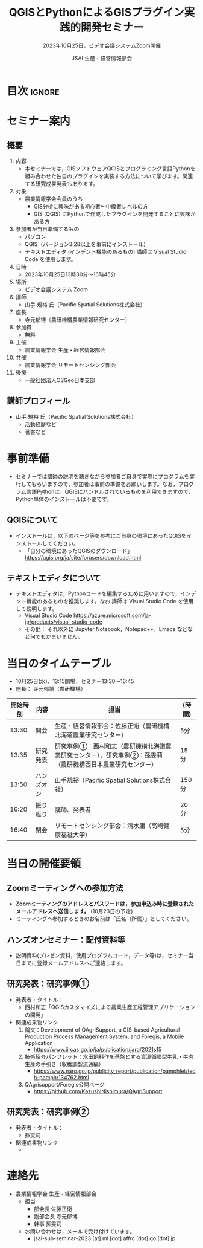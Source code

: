 #+TITLE: QGISとPythonによるGISプラグイン実践的開発セミナー
#+SUBTITLE: 2023年10月25日，ビデオ会議システムZoom開催
#+AUTHOR: JSAI 生産・経営情報部会
#+Revised: Time-stamp: <2023-09-26 14:15:44 masaei>
* Export Configuration                                     :noexport:ARCHIVE:
#+STARTUP: content indent hideblocks shrink
#+LANGUAGE: ja
#+OPTIONS: toc:nil num:t H:4 ^:nil
#+OPTIONS: html-style:nil
#+HTML_HEAD: <link rel="stylesheet" type="text/css" href="css/style.css"/>
* 目次                                                               :ignore:
#+TOC: headlines 3

* セミナー案内
** 概要
:PROPERTIES:
:UNNUMBERED: t
:END:
1) 内容
   - 本セミナーでは，GISソフトウェアQGISとプログラミング言語Pythonを組み合わせた独自のプラグインを実装する方法について学びます。関連する研究成果発表もあります。
2) 対象
   - 農業情報学会会員のうち
     + GIS分析に興味がある初心者〜中級者レベルの方
     + GIS (QGIS) にPythonで作成したプラグインを開発することに興味がある方
3) 参加者が当日準備するもの
   - パソコン
   - QGIS（バージョン3.28以上を事前にインストール）
   - テキストエディタ (インデント機能のあるもの) 講師は Visual Studio Code を使用します。
4) 日時
   - 2023年10月25日13時30分〜16時45分
5) 場所
   - ビデオ会議システム Zoom
6) 講師
   - 山手 規裕 氏（Pacific Spatial Solutions株式会社）
7) 座長
   - 寺元郁博（農研機構農業情報研究センター）
8) 参加費
   - 無料
9) 主催
   - 農業情報学会 生産・経営情報部会
10) 共催
    - 農業情報学会 リモートセンシング部会
11) 後援
    - 一般社団法人OSGeo日本支部
** 講師プロフィール
:PROPERTIES:
:UNNUMBERED: t
:END:
- 山手 規裕 氏（Pacific Spatial Solutions株式会社）
  + 活動経歴など
  + 著書など

* 事前準備
- セミナーでは講師の説明を聴きながら参加者ご自身で実際にプログラムを実行してもらいますので，参加者は事前の準備をお願いします。なお，プログラム言語Pythonは，QGISにバンドルされているものを利用できますので，Python単体のインストールは不要です。
** QGISについて
:PROPERTIES:
:UNNUMBERED: t
:END:
- インストールは，以下のページ等を参考にご自身の環境にあったQGISをインストールしてください。
  + 「自分の環境にあったQGISのダウンロード」 https://qgis.org/ja/site/forusers/download.html
** テキストエディタについて
:PROPERTIES:
:UNNUMBERED: t
:END:
- テキストエディタは，Pythonコードを編集するために用いますので，インデント機能のあるものを推奨します。なお 講師は Visual Studio Code を使用して説明します。
  + Visual Studio Code https://azure.microsoft.com/ja-jp/products/visual-studio-code
  + その他： それ以外に Jupyter Notebook，Notepad++，Emacs などなど何でもかまいません。

* 当日のタイムテーブル
- 10月25日(水)，13:15開場，セミナー13:30〜16:45
- 座長： 寺元郁博（農研機構）
|----------+------------+--------------------------------------------------------------------------------------------------------------+--------|
| 開始時刻 | 内容       | 担当                                                                                                         | (時間) |
|----------+------------+--------------------------------------------------------------------------------------------------------------+--------|
|    13:30 | 開会       | 生産・経営情報部会：佐藤正衛（農研機構北海道農業研究センター）                                               | 5分    |
|    13:35 | 研究発表   | 研究事例①：西村和志（農研機構北海道農業研究センター），研究事例②：孫雯莉（農研機構西日本農業研究センター） | 15分   |
|    13:50 | ハンズオン | 山手規裕（Pacific Spatial Solutions株式会社）                                                                | 150分  |
|    16:20 | 振り返り   | 講師、発表者                                                                                                 | 20分   |
|    16:40 | 閉会       | リモートセンシング部会：清水庸（高崎健康福祉大学）                                                           | 5分    |
|----------+------------+--------------------------------------------------------------------------------------------------------------+--------|

* 当日の開催要領
** Zoomミーティングへの参加方法
:PROPERTIES:
:UNNUMBERED: t
:END:
- *Zoomミーティングのアドレスとパスワードは，参加申込み時に登録されたメールアドレスへ送信します。* (10月23日の予定)
- ミーティングへ参加するときのお名前は「氏名（所属）」としてください。
** ハンズオンセミナー：配付資料等
:PROPERTIES:
:UNNUMBERED: t
:END:
- 説明資料(プレゼン資料，使用プログラムコード，データ等)は，セミナー当日までに登録メールアドレスへご連絡します。
** 研究発表：研究事例①
:PROPERTIES:
:UNNUMBERED: t
:END:
- 発表者・タイトル：
  - 西村和志「QGISカスタマイズによる農業生産工程管理アプリケーションの開発」
- 関連成果物リンク
  1) 論文：Development of QAgriSupport, a GIS-based Agricultural Production Process Management System, and Foregis, a Mobile Application
     - https://www.jircas.go.jp/ja/publication/jarq/2021s15
  2) 技術紹介パンフレット：水田飼料作を基盤とする資源循環型牛乳・牛肉生産の手引き（収穫調製流通編）
     - https://www.naro.go.jp/publicity_report/publication/pamphlet/tech-pamph/134762.html
  3) QAgrisupport/Foregis公開ページ
     - https://github.com/KazushiNishimura/QAgriSupport
** 研究発表：研究事例②
:PROPERTIES:
:UNNUMBERED: t
:END:
- 発表者・タイトル：
  - 孫雯莉
- 関連成果物リンク
  - 
* 連絡先
:PROPERTIES:
:UNNUMBERED: t
:CUSTOM_ID: renraku-saki
:END:
- 農業情報学会 生産・経営情報部会
  - 担当
    - 部会長 佐藤正衛
    - 副部会長 寺元郁博
    - 幹事 孫雯莉
  - お問い合わせは，メールで受け付けています。
    - jsai-sub-seminar-2023 [at] ml [dot] affrc [dot] go [dot] jp

# Local Variables:
# org-html-validation-link: nil
# End:
